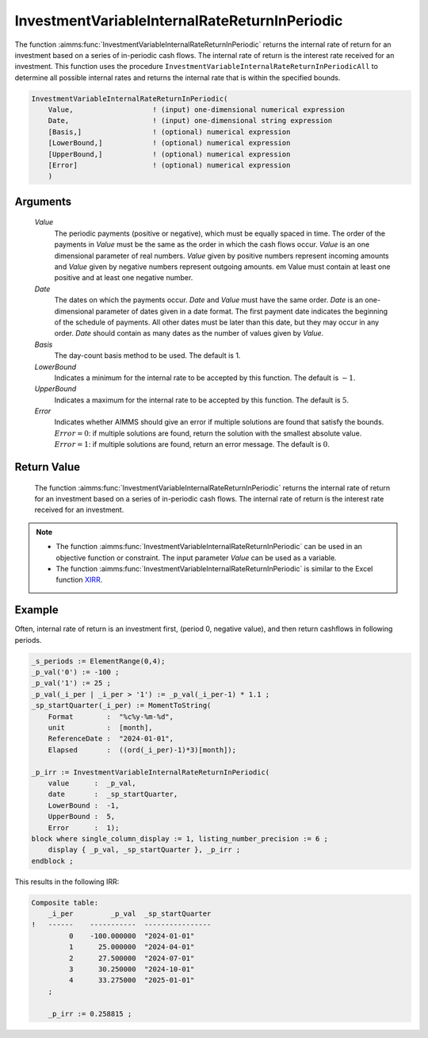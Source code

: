 .. aimms:function:: InvestmentVariableInternalRateReturnInPeriodic(Value, Date, Basis, LowerBound, UpperBound, Error)

.. _InvestmentVariableInternalRateReturnInPeriodic:

InvestmentVariableInternalRateReturnInPeriodic
==============================================

The function :aimms:func:`InvestmentVariableInternalRateReturnInPeriodic` returns
the internal rate of return for an investment based on a series of
in-periodic cash flows. The internal rate of return is the interest rate
received for an investment. This function uses the procedure
``InvestmentVariableInternalRateReturnInPeriodicAll`` to determine all
possible internal rates and returns the internal rate that is within the
specified bounds.

.. code-block:: aimms

    InvestmentVariableInternalRateReturnInPeriodic(
        Value,                   ! (input) one-dimensional numerical expression
        Date,                    ! (input) one-dimensional string expression
        [Basis,]                 ! (optional) numerical expression
        [LowerBound,]            ! (optional) numerical expression
        [UpperBound,]            ! (optional) numerical expression
        [Error]                  ! (optional) numerical expression
        )

Arguments
---------

    *Value*
        The periodic payments (positive or negative), which must be equally
        spaced in time. The order of the payments in *Value* must be the same as
        the order in which the cash flows occur. *Value* is an one dimensional
        parameter of real numbers. *Value* given by positive numbers represent
        incoming amounts and *Value* given by negative numbers represent
        outgoing amounts. em Value must contain at least one positive and at
        least one negative number.

    *Date*
        The dates on which the payments occur. *Date* and *Value* must have the
        same order. *Date* is an one-dimensional parameter of dates given in a
        date format. The first payment date indicates the beginning of the
        schedule of payments. All other dates must be later than this date, but
        they may occur in any order. *Date* should contain as many dates as the
        number of values given by *Value*.

    *Basis*
        The day-count basis method to be used. The default is 1.

    *LowerBound*
        Indicates a minimum for the internal rate to be accepted by this
        function. The default is :math:`-1`.

    *UpperBound*
        Indicates a maximum for the internal rate to be accepted by this
        function. The default is :math:`5`.

    *Error*
        Indicates whether AIMMS should give an error if multiple solutions are
        found that satisfy the bounds. :math:`Error = 0`: if multiple solutions
        are found, return the solution with the smallest absolute value.
        :math:`Error = 1`: if multiple solutions are found, return an error
        message. The default is :math:`0`.

Return Value
------------

    The function :aimms:func:`InvestmentVariableInternalRateReturnInPeriodic` returns
    the internal rate of return for an investment based on a series of
    in-periodic cash flows. The internal rate of return is the interest rate
    received for an investment.

.. note::

    -  The function :aimms:func:`InvestmentVariableInternalRateReturnInPeriodic` can
       be used in an objective function or constraint. The input parameter
       *Value* can be used as a variable.

    -  The function :aimms:func:`InvestmentVariableInternalRateReturnInPeriodic` is
       similar to the Excel function `XIRR <https://learn.microsoft.com/en-us/office/troubleshoot/excel/algorithm-of-xirr-funcation>`_.


Example
-------

Often, internal rate of return is an investment first, (period 0, negative value),
and then return cashflows in following periods. 

.. code-block:: aimms

    _s_periods := ElementRange(0,4);
    _p_val('0') := -100 ;
    _p_val('1') := 25 ;
    _p_val(_i_per | _i_per > '1') := _p_val(_i_per-1) * 1.1 ;
    _sp_startQuarter(_i_per) := MomentToString(
        Format        :  "%c%y-%m-%d", 
        unit          :  [month], 
        ReferenceDate :  "2024-01-01", 
        Elapsed       :  ((ord(_i_per)-1)*3)[month]);

    _p_irr := InvestmentVariableInternalRateReturnInPeriodic(
        value      :  _p_val, 
        date       :  _sp_startQuarter,
        LowerBound :  -1, 
        UpperBound :  5, 
        Error      :  1);
    block where single_column_display := 1, listing_number_precision := 6 ;
        display { _p_val, _sp_startQuarter }, _p_irr ;
    endblock ;

This results in the following IRR:

.. code-block:: aimms

    Composite table:
        _i_per         _p_val  _sp_startQuarter
    !   ------    -----------  ----------------
             0    -100.000000  "2024-01-01"    
             1      25.000000  "2024-04-01"    
             2      27.500000  "2024-07-01"    
             3      30.250000  "2024-10-01"    
             4      33.275000  "2025-01-01"    
        ;

        _p_irr := 0.258815 ;
      

.. seealso::

    * The functions :aimms:func:`InvestmentVariableInternalRateReturn`.
    * :aimms:func:`InvestmentVariableInternalRateReturnInPeriodicAll`. 
    * Day count basis :ref:`methods<ff.dcb>`.
